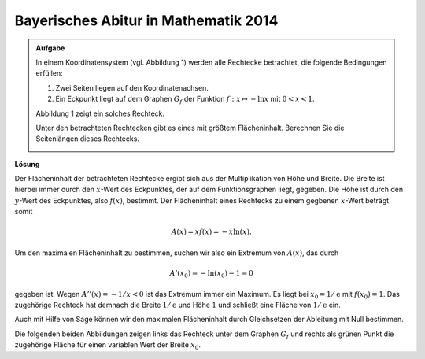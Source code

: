 Bayerisches Abitur in Mathematik 2014
-------------------------------------

.. admonition:: Aufgabe

  In einem Koordinatensystem (vgl. Abbildung 1) werden alle Rechtecke betrachtet, die folgende Bedingungen erfüllen:
  
  1. Zwei Seiten liegen auf den Koordinatenachsen.

  2. Ein Eckpunkt liegt auf dem Graphen :math:`G_f` der Funktion :math:`f : x\mapsto -\ln x` mit :math:`0<x<1`.

  Abbildung 1 zeigt ein solches Rechteck.

  Unter den betrachteten Rechtecken gibt es eines mit größtem Flächeninhalt. Berechnen Sie die Seitenlängen dieses Rechtecks.

  .. image:: ../figs/abiturpruefung_mathematik_cas_2014_pruefungsteil_a2_analysis_a4.png
     :align: center


**Lösung**

Der Flächeninhalt der betrachteten Rechtecke ergibt sich aus der Multiplikation von
Höhe und Breite. Die Breite ist hierbei immer durch den :math:`x`-Wert des Eckpunktes,
der auf dem Funktionsgraphen liegt, gegeben. Die Höhe ist durch den :math:`y`-Wert des
Eckpunktes, also :math:`f(x)`, bestimmt. Der Flächeninhalt eines Rechtecks zu einem
gegbenen :math:`x`-Wert beträgt somit 

.. math::

  A(x)=xf(x)=-x\ln(x). 

Um den maximalen Flächeninhalt zu bestimmen, suchen
wir also ein Extremum von :math:`A(x)`, das durch

.. math::

  A'(x_0)=-\ln(x_0)-1 = 0 

gegeben ist. Wegen :math:`A''(x)=-1/x <0` ist das Extremum immer ein Maximum. Es
liegt bei :math:`x_0=1/\mathrm{e}` mit :math:`f(x_0)=1`. Das zugehörige Rechteck
hat demnach die Breite :math:`1/\mathrm{e}` und Höhe :math:`1` und schließt 
eine Fläche von :math:`1/\mathrm{e}` ein.

Auch mit Hilfe von Sage können wir den maximalen Flächeninhalt durch Gleichsetzen der Ableitung mit Null bestimmen.

.. sagecellserver::

     sage: f(x) = -ln(x)
     sage: a(x) = x*f(x)
     sage: da(x) = a.derivative(x).log_simplify()
     sage: x0 = solve(da(x)==0, x)[0].rhs()
     sage: print 'Breite:', x0
     sage: print 'Höhe  :', f(x0)
     sage: print 'Fläche:', a(x0)

.. end of output

Die folgenden beiden Abbildungen zeigen links das Rechteck unter dem Graphen
:math:`G_f` und rechts als grünen Punkt die zugehörige Fläche für einen
variablen Wert der Breite :math:`x_0`.

.. sagecellserver::

     sage: @interact
     sage: def _(x0=slider(0.1, 1.)):
     sage:     f(x) = -ln(x)
     sage:     a(x) = -x*ln(x)
     sage:     p1 = plot(f(x), x, (0.1, 1), color='blue')
     sage:     p1 = p1+polygon([(0, 0), (0, f(x0)), (x0, f(x0)), (x0, 0)], color = 'green')
     sage:     p2 = plot(a(x), x, (0, 1), color='blue')
     sage:     p2 = p2+point((x0, a(x0)), size=40, color='green')
     sage:     G = graphics_array([p1, p2], nrows=1)
     sage:     G.show(figsize=[7, 3])

..  end of output
